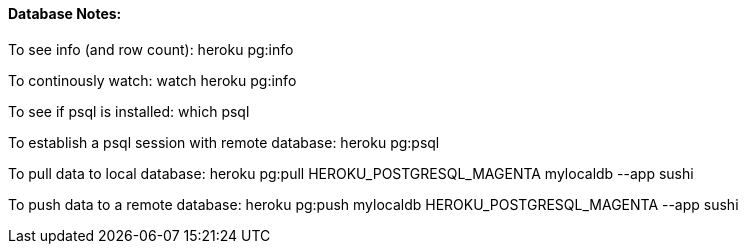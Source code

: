 ==== Database Notes:

To see info (and row count):
heroku pg:info

To continously watch:
watch heroku pg:info

To see if psql is installed:
which psql

To establish a psql session with remote database:
heroku pg:psql

To pull data to local database:
heroku pg:pull HEROKU_POSTGRESQL_MAGENTA mylocaldb --app sushi

To push data to a remote database:
heroku pg:push mylocaldb HEROKU_POSTGRESQL_MAGENTA --app sushi

